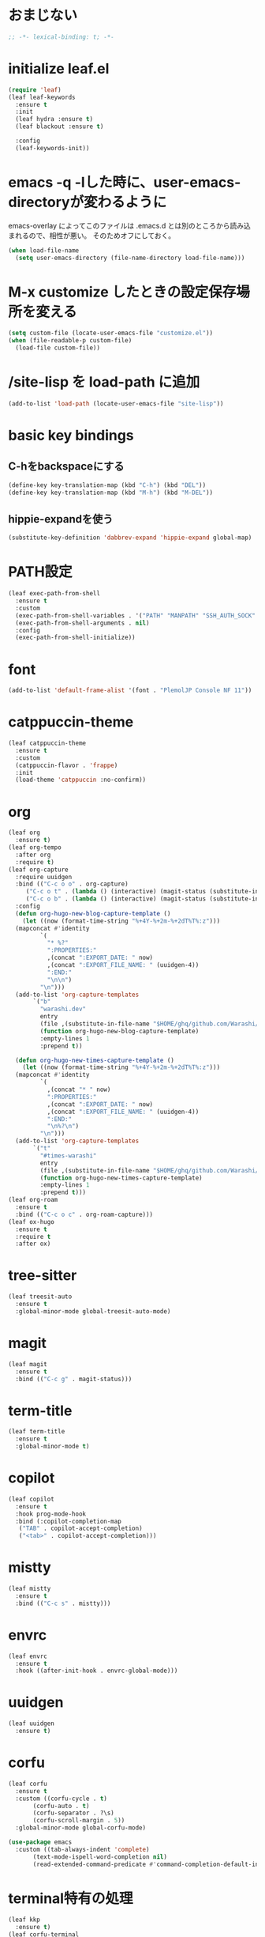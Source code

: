 * おまじない
#+PROPERTY: header-args:emacs-lisp :tangle yes
#+begin_src emacs-lisp
  ;; -*- lexical-binding: t; -*-
#+end_src

* initialize leaf.el
#+begin_src emacs-lisp
  (require 'leaf)
  (leaf leaf-keywords
    :ensure t
    :init
    (leaf hydra :ensure t)
    (leaf blackout :ensure t)

    :config
    (leaf-keywords-init))
#+end_src

* emacs -q -lした時に、user-emacs-directoryが変わるように
emacs-overlay によってこのファイルは .emacs.d とは別のところから読み込まれるので、相性が悪い。
そのためオフにしておく。

#+begin_src emacs-lisp :tangle no
  (when load-file-name
    (setq user-emacs-directory (file-name-directory load-file-name)))
#+end_src

* M-x customize したときの設定保存場所を変える
#+begin_src emacs-lisp
  (setq custom-file (locate-user-emacs-file "customize.el"))
  (when (file-readable-p custom-file)
    (load-file custom-file))
#+end_src

* /site-lisp を load-path に追加
#+begin_src emacs-lisp
  (add-to-list 'load-path (locate-user-emacs-file "site-lisp"))
#+end_src

* basic key bindings
** C-hをbackspaceにする
#+begin_src emacs-lisp
  (define-key key-translation-map (kbd "C-h") (kbd "DEL"))
  (define-key key-translation-map (kbd "M-h") (kbd "M-DEL"))
#+end_src

** hippie-expandを使う
#+begin_src emacs-lisp
  (substitute-key-definition 'dabbrev-expand 'hippie-expand global-map)
#+end_src

* PATH設定
#+begin_src emacs-lisp
  (leaf exec-path-from-shell
    :ensure t
    :custom
    (exec-path-from-shell-variables . '("PATH" "MANPATH" "SSH_AUTH_SOCK" "SSH_AGENT_PID" "GPG_AGENT_INFO" "LANG" "LC_CTYPE" "NIX_SSL_CERT_FILE" "NIX_PATH"))
    (exec-path-from-shell-arguments . nil)
    :config
    (exec-path-from-shell-initialize))
#+end_src

* font
#+begin_src emacs-lisp
  (add-to-list 'default-frame-alist '(font . "PlemolJP Console NF 11"))
#+end_src

* catppuccin-theme
#+begin_src emacs-lisp
  (leaf catppuccin-theme
    :ensure t
    :custom
    (catppuccin-flavor . 'frappe)
    :init
    (load-theme 'catppuccin :no-confirm))
#+end_src

* org
#+begin_src emacs-lisp
  (leaf org
    :ensure t)
  (leaf org-tempo
    :after org
    :require t)
  (leaf org-capture
    :require uuidgen
    :bind (("C-c o o" . org-capture)
	   ("C-c o t" . (lambda () (interactive) (magit-status (substitute-in-file-name "$HOME/ghq/github.com/Warashi/times.warashi.dev"))))
	   ("C-c o b" . (lambda () (interactive) (magit-status (substitute-in-file-name "$HOME/ghq/github.com/Warashi/warashi.dev")))))
    :config
    (defun org-hugo-new-blog-capture-template ()
      (let ((now (format-time-string "%+4Y-%+2m-%+2dT%T%:z")))
	(mapconcat #'identity
		   `(
		     "* %?"
		     ":PROPERTIES:"
		     ,(concat ":EXPORT_DATE: " now)
		     ,(concat ":EXPORT_FILE_NAME: " (uuidgen-4))
		     ":END:"
		     "\n\n")
		   "\n")))
    (add-to-list 'org-capture-templates
		 `("b"
		   "warashi.dev"
		   entry
		   (file ,(substitute-in-file-name "$HOME/ghq/github.com/Warashi/warashi.dev/contents.org"))
		   (function org-hugo-new-blog-capture-template)
		   :empty-lines 1
		   :prepend t))

    (defun org-hugo-new-times-capture-template ()
      (let ((now (format-time-string "%+4Y-%+2m-%+2dT%T%:z")))
	(mapconcat #'identity
		   `(
		     ,(concat "* " now)
		     ":PROPERTIES:"
		     ,(concat ":EXPORT_DATE: " now)
		     ,(concat ":EXPORT_FILE_NAME: " (uuidgen-4))
		     ":END:"
		     "\n%?\n")
		   "\n")))
    (add-to-list 'org-capture-templates
		 `("t"
		   "#times-warashi"
		   entry
		   (file ,(substitute-in-file-name "$HOME/ghq/github.com/Warashi/times.warashi.dev/contents.org"))
		   (function org-hugo-new-times-capture-template)
		   :empty-lines 1
		   :prepend t)))
  (leaf org-roam
    :ensure t
    :bind (("C-c o c" . org-roam-capture)))
  (leaf ox-hugo
    :ensure t
    :require t
    :after ox)
#+end_src

* tree-sitter
#+begin_src emacs-lisp
  (leaf treesit-auto
    :ensure t
    :global-minor-mode global-treesit-auto-mode)
#+end_src

* magit
#+begin_src emacs-lisp
  (leaf magit
    :ensure t
    :bind (("C-c g" . magit-status)))
#+end_src

* term-title
#+begin_src emacs-lisp
  (leaf term-title
    :ensure t
    :global-minor-mode t)
#+end_src

* copilot
#+begin_src emacs-lisp
  (leaf copilot
    :ensure t
    :hook prog-mode-hook
    :bind (:copilot-completion-map
  	 ("TAB" . copilot-accept-completion)
  	 ("<tab>" . copilot-accept-completion)))
#+end_src

* mistty
#+begin_src emacs-lisp
  (leaf mistty
    :ensure t
    :bind (("C-c s" . mistty)))
#+end_src

* envrc
#+begin_src emacs-lisp
  (leaf envrc
    :ensure t
    :hook ((after-init-hook . envrc-global-mode)))
#+end_src

* uuidgen
#+begin_src emacs-lisp
  (leaf uuidgen
    :ensure t)
#+end_src

* corfu
#+begin_src emacs-lisp
  (leaf corfu
    :ensure t
    :custom ((corfu-cycle . t)
	     (corfu-auto . t)
	     (corfu-separator . ?\s)
	     (corfu-scroll-margin . 5))
    :global-minor-mode global-corfu-mode)

  (use-package emacs
    :custom ((tab-always-indent 'complete)
	     (text-mode-ispell-word-completion nil)
	     (read-extended-command-predicate #'command-completion-default-include-p)))
#+end_src

* terminal特有の処理
#+begin_src emacs-lisp
  (leaf kkp
    :ensure t)
  (leaf corfu-terminal
    :ensure t)

  (defun my-dwim-terminal-mode ()
    (if (display-graphic-p)
	(progn
	  (global-kkp-mode -1)
	  (corfu-terminal-mode -1))
      (progn
	(global-kkp-mode +1)
	(corfu-terminal-mode +1))))

  (add-hook 'server-after-make-frame-hook #'my-dwim-terminal-mode)
#+end_src

* vertico
#+begin_src emacs-lisp
  ;; Enable vertico
  (leaf vertico
  :ensure t
  :custom ((vertico-scroll-margin . 0)
	   (vertico-count . 20)
	   (vertico-resize . t)
	   (vertico-cycle . t))
  :global-minor-mode vertico-mode)

  (use-package savehist
    :init
    (savehist-mode))

  (use-package emacs
    :custom ((enable-recursive-minibuffers . t)
	     (read-extended-command-predicate . #'command-completion-default-include-p))
    :init
    (defun crm-indicator (args)
      (cons (format "[CRM%s] %s"
		    (replace-regexp-in-string
		     "\\`\\[.*?]\\*\\|\\[.*?]\\*\\'" ""
		     crm-separator)
		    (car args))
	    (cdr args)))
    (advice-add #'completing-read-multiple :filter-args #'crm-indicator)
    (setq minibuffer-prompt-properties
	  '(read-only t cursor-intangible t face minibuffer-prompt))
    (add-hook 'minibuffer-setup-hook #'cursor-intangible-mode))
#+end_src

* languages
#+begin_src emacs-lisp
  (leaf go-mode
    :ensure t
    :hook ((go-mode-hook . eglot-ensure)
	   (go-ts-mode-hook . eglot-ensure)))
#+end_src
